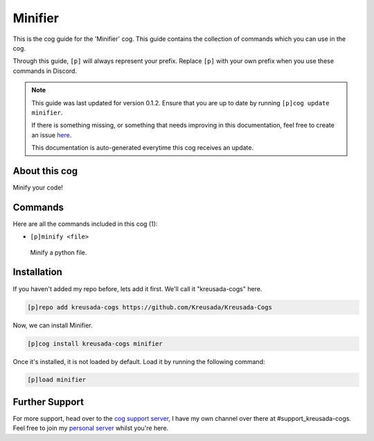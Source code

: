 .. _minifier:

========
Minifier
========

This is the cog guide for the 'Minifier' cog. This guide
contains the collection of commands which you can use in the cog.

Through this guide, ``[p]`` will always represent your prefix. Replace
``[p]`` with your own prefix when you use these commands in Discord.

.. note::

    This guide was last updated for version 0.1.2. Ensure
    that you are up to date by running ``[p]cog update minifier``.

    If there is something missing, or something that needs improving
    in this documentation, feel free to create an issue `here <https://github.com/Kreusada/Kreusada-Cogs/issues>`_.

    This documentation is auto-generated everytime this cog receives an update.

--------------
About this cog
--------------

Minify your code!

--------
Commands
--------

Here are all the commands included in this cog (1):

* ``[p]minify <file>``
 Minify a python file.

------------
Installation
------------

If you haven't added my repo before, lets add it first. We'll call it
"kreusada-cogs" here.

.. code-block:: ini

    [p]repo add kreusada-cogs https://github.com/Kreusada/Kreusada-Cogs

Now, we can install Minifier.

.. code-block:: ini

    [p]cog install kreusada-cogs minifier

Once it's installed, it is not loaded by default. Load it by running the following
command:

.. code-block:: ini

    [p]load minifier

---------------
Further Support
---------------

For more support, head over to the `cog support server <https://discord.gg/GET4DVk>`_,
I have my own channel over there at #support_kreusada-cogs. Feel free to join my
`personal server <https://discord.gg/JmCFyq7>`_ whilst you're here.
